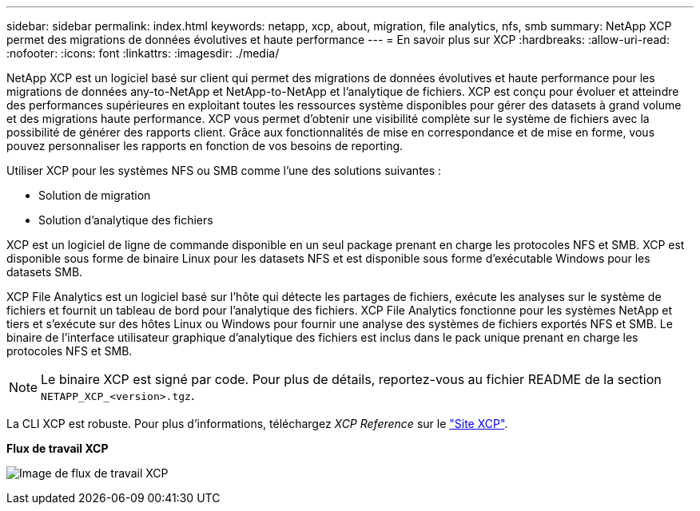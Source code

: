 ---
sidebar: sidebar 
permalink: index.html 
keywords: netapp, xcp, about, migration, file analytics, nfs, smb 
summary: NetApp XCP permet des migrations de données évolutives et haute performance 
---
= En savoir plus sur XCP
:hardbreaks:
:allow-uri-read: 
:nofooter: 
:icons: font
:linkattrs: 
:imagesdir: ./media/


[role="lead"]
NetApp XCP est un logiciel basé sur client qui permet des migrations de données évolutives et haute performance pour les migrations de données any-to-NetApp et NetApp-to-NetApp et l'analytique de fichiers. XCP est conçu pour évoluer et atteindre des performances supérieures en exploitant toutes les ressources système disponibles pour gérer des datasets à grand volume et des migrations haute performance. XCP vous permet d'obtenir une visibilité complète sur le système de fichiers avec la possibilité de générer des rapports client. Grâce aux fonctionnalités de mise en correspondance et de mise en forme, vous pouvez personnaliser les rapports en fonction de vos besoins de reporting.

Utiliser XCP pour les systèmes NFS ou SMB comme l'une des solutions suivantes :

* Solution de migration
* Solution d'analytique des fichiers


XCP est un logiciel de ligne de commande disponible en un seul package prenant en charge les protocoles NFS et SMB. XCP est disponible sous forme de binaire Linux pour les datasets NFS et est disponible sous forme d'exécutable Windows pour les datasets SMB.

XCP File Analytics est un logiciel basé sur l'hôte qui détecte les partages de fichiers, exécute les analyses sur le système de fichiers et fournit un tableau de bord pour l'analytique des fichiers. XCP File Analytics fonctionne pour les systèmes NetApp et tiers et s'exécute sur des hôtes Linux ou Windows pour fournir une analyse des systèmes de fichiers exportés NFS et SMB. Le binaire de l'interface utilisateur graphique d'analytique des fichiers est inclus dans le pack unique prenant en charge les protocoles NFS et SMB.


NOTE: Le binaire XCP est signé par code. Pour plus de détails, reportez-vous au fichier README de la section `NETAPP_XCP_<version>.tgz`.

La CLI XCP est robuste. Pour plus d'informations, téléchargez _XCP Reference_ sur le link:https://xcp.netapp.com/["Site XCP"^].

*Flux de travail XCP*

image:xcp_image1.png["Image de flux de travail XCP"]
